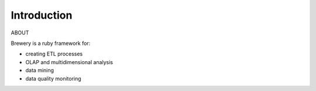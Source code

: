 Introduction
++++++++++++

ABOUT

Brewery is a ruby framework for:

* creating ETL processes
* OLAP and multidimensional analysis
* data mining
* data quality monitoring
